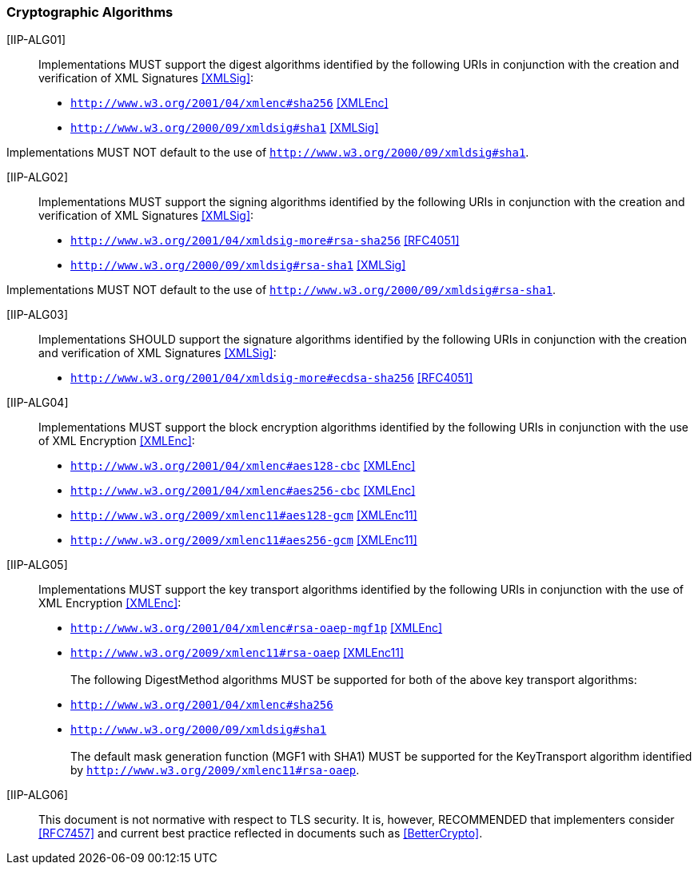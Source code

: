 === Cryptographic Algorithms

[[IIP-ALG01]] [IIP-ALG01]:: Implementations MUST support the digest algorithms identified by the following URIs in conjunction with the creation and verification of XML Signatures <<XMLSig>>:

* ```http://www.w3.org/2001/04/xmlenc#sha256``` <<XMLEnc>>
* ```http://www.w3.org/2000/09/xmldsig#sha1``` <<XMLSig>>


Implementations MUST NOT default to the use of ```http://www.w3.org/2000/09/xmldsig#sha1```.
 
[[IIP-ALG02]] [IIP-ALG02]:: Implementations MUST support the signing algorithms identified by the following URIs in conjunction with the creation and verification of XML Signatures <<XMLSig>>:

* ```http://www.w3.org/2001/04/xmldsig-more#rsa-sha256``` <<RFC4051>>
* ```http://www.w3.org/2000/09/xmldsig#rsa-sha1``` <<XMLSig>>


Implementations MUST NOT default to the use of ```http://www.w3.org/2000/09/xmldsig#rsa-sha1```.

[[IIP-ALG03]] [IIP-ALG03]:: Implementations SHOULD support the signature algorithms identified by the following URIs in conjunction with the creation and verification of XML Signatures <<XMLSig>>:

* ```http://www.w3.org/2001/04/xmldsig-more#ecdsa-sha256``` <<RFC4051>>

[[IIP-ALG04]] [IIP-ALG04]:: Implementations MUST support the block encryption algorithms identified by the following URIs in conjunction with the use of XML Encryption <<XMLEnc>>:

* ```http://www.w3.org/2001/04/xmlenc#aes128-cbc``` <<XMLEnc>>
* ```http://www.w3.org/2001/04/xmlenc#aes256-cbc``` <<XMLEnc>>
* ```http://www.w3.org/2009/xmlenc11#aes128-gcm``` <<XMLEnc11>>
* ```http://www.w3.org/2009/xmlenc11#aes256-gcm``` <<XMLEnc11>>

[[IIP-ALG05]] [IIP-ALG05]:: Implementations MUST support the key transport algorithms identified by the following URIs in conjunction with the use of XML Encryption <<XMLEnc>>:

* ```http://www.w3.org/2001/04/xmlenc#rsa-oaep-mgf1p``` <<XMLEnc>>
* ```http://www.w3.org/2009/xmlenc11#rsa-oaep``` <<XMLEnc11>> +
 +
The following DigestMethod algorithms MUST be supported for both of the above key transport algorithms:
* ```http://www.w3.org/2001/04/xmlenc#sha256```
* ```http://www.w3.org/2000/09/xmldsig#sha1``` +
 +
The default mask generation function (MGF1 with SHA1) MUST be supported for the KeyTransport algorithm identified by ```http://www.w3.org/2009/xmlenc11#rsa-oaep```.


[[IIP-ALG06]] [IIP-ALG06]:: This document is not normative with respect to TLS security. It is, however, RECOMMENDED that implementers consider <<RFC7457>> and current best practice reflected in documents such as <<BetterCrypto>>.
